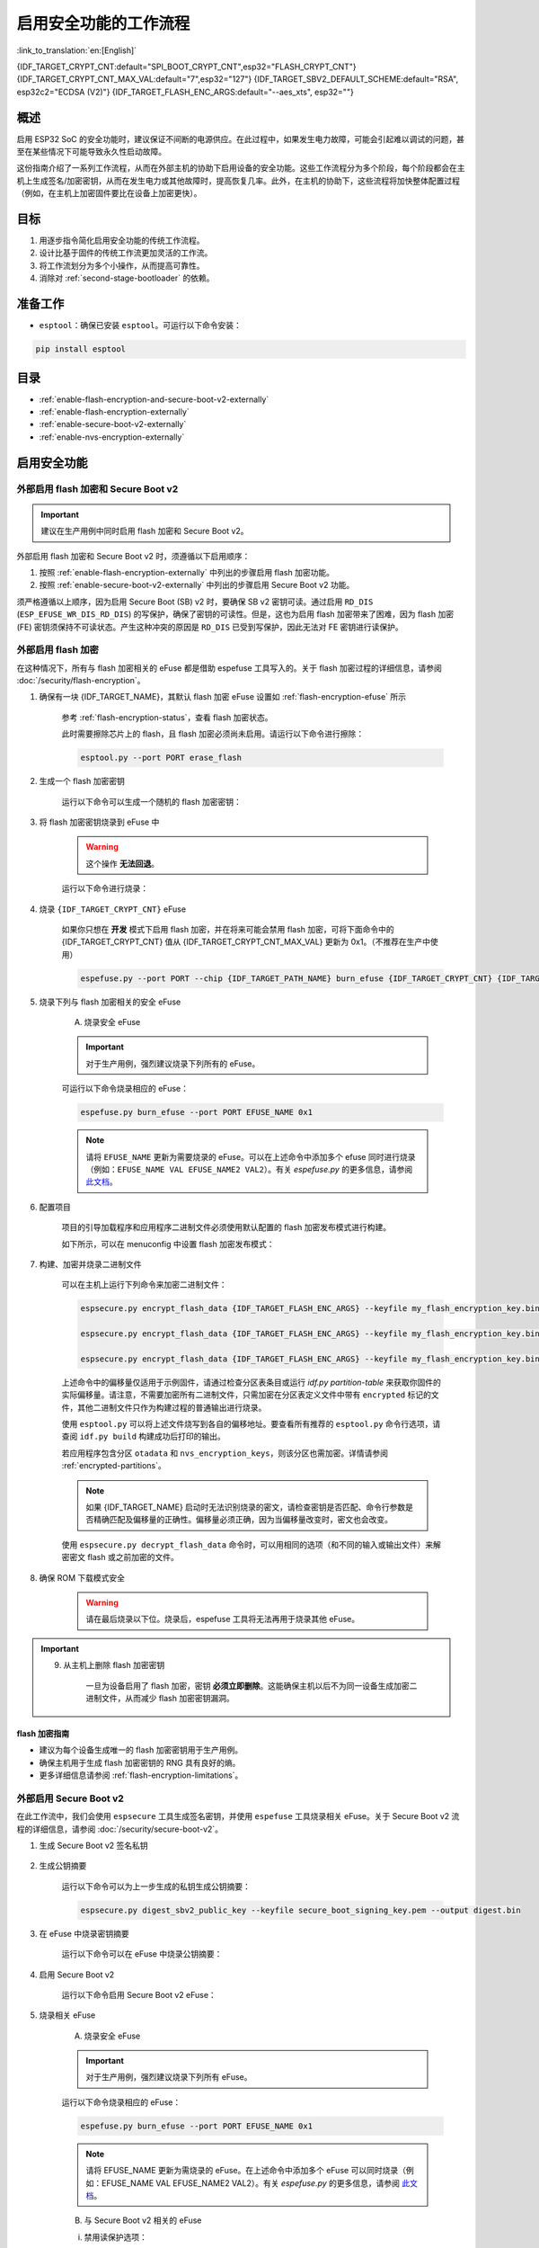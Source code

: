 ..
  WARNING: The steps of each section in the document are referenced at multiple places. If you are changing the step number by adding/deleting a step then make sure to update the references respectively.

启用安全功能的工作流程
======================

:link_to_translation:`en:[English]`

{IDF_TARGET_CRYPT_CNT:default="SPI_BOOT_CRYPT_CNT",esp32="FLASH_CRYPT_CNT"}
{IDF_TARGET_CRYPT_CNT_MAX_VAL:default="7",esp32="127"}
{IDF_TARGET_SBV2_DEFAULT_SCHEME:default="RSA", esp32c2="ECDSA (V2)"}
{IDF_TARGET_FLASH_ENC_ARGS:default="--aes_xts", esp32=""}

概述
----

启用 ESP32 SoC 的安全功能时，建议保证不间断的电源供应。在此过程中，如果发生电力故障，可能会引起难以调试的问题，甚至在某些情况下可能导致永久性启动故障。

这份指南介绍了一系列工作流程，从而在外部主机的协助下启用设备的安全功能。这些工作流程分为多个阶段，每个阶段都会在主机上生成签名/加密密钥，从而在发生电力或其他故障时，提高恢复几率。此外，在主机的协助下，这些流程将加快整体配置过程（例如，在主机上加密固件要比在设备上加密更快）。

.. only:: TARGET_SUPPORT_QEMU

   .. important::

      可以在 :doc:`../api-guides/tools/qemu` 中虚拟测试 {IDF_TARGET_NAME} 目标芯片的安全功能。安全工作流程建立后，便可在真实硬件上继续操作。

目标
----

#. 用逐步指令简化启用安全功能的传统工作流程。
#. 设计比基于固件的传统工作流更加灵活的工作流。
#. 将工作流划分为多个小操作，从而提高可靠性。
#. 消除对 :ref:`second-stage-bootloader` 的依赖。

准备工作
--------

* ``esptool``：确保已安装 ``esptool``。可运行以下命令安装：

.. code:: bash

    pip install esptool

目录
----

* :ref:`enable-flash-encryption-and-secure-boot-v2-externally`
* :ref:`enable-flash-encryption-externally`
* :ref:`enable-secure-boot-v2-externally`
* :ref:`enable-nvs-encryption-externally`

启用安全功能
------------

.. _enable-flash-encryption-and-secure-boot-v2-externally:

外部启用 flash 加密和 Secure Boot v2
^^^^^^^^^^^^^^^^^^^^^^^^^^^^^^^^^^^^

.. important::

    建议在生产用例中同时启用 flash 加密和 Secure Boot v2。

外部启用 flash 加密和 Secure Boot v2 时，须遵循以下启用顺序：

#. 按照 :ref:`enable-flash-encryption-externally` 中列出的步骤启用 flash 加密功能。
#. 按照 :ref:`enable-secure-boot-v2-externally` 中列出的步骤启用 Secure Boot v2 功能。

须严格遵循以上顺序，因为启用 Secure Boot (SB) v2 时，要确保 SB v2 密钥可读。通过启用 ``RD_DIS`` (``ESP_EFUSE_WR_DIS_RD_DIS``) 的写保护，确保了密钥的可读性。但是，这也为启用 flash 加密带来了困难，因为 flash 加密 (FE) 密钥须保持不可读状态。产生这种冲突的原因是 ``RD_DIS`` 已受到写保护，因此无法对 FE 密钥进行读保护。

.. _enable-flash-encryption-externally:

外部启用 flash 加密
^^^^^^^^^^^^^^^^^^^

在这种情况下，所有与 flash 加密相关的 eFuse 都是借助 espefuse 工具写入的。关于 flash 加密过程的详细信息，请参阅 :doc:`/security/flash-encryption`。

1. 确保有一块 {IDF_TARGET_NAME}，其默认 flash 加密 eFuse 设置如 :ref:`flash-encryption-efuse` 所示

    参考 :ref:`flash-encryption-status`，查看 flash 加密状态。

    此时需要擦除芯片上的 flash，且 flash 加密必须尚未启用。请运行以下命令进行擦除：

    .. code:: bash

        esptool.py --port PORT erase_flash

2. 生成一个 flash 加密密钥

    运行以下命令可以生成一个随机的 flash 加密密钥：

    .. only:: not SOC_FLASH_ENCRYPTION_XTS_AES

        .. code-block:: bash

            espsecure.py generate_flash_encryption_key my_flash_encryption_key.bin

    .. only:: SOC_FLASH_ENCRYPTION_XTS_AES_256

        如果 :ref:`生成的 AES-XTS 密钥大小 <CONFIG_SECURE_FLASH_ENCRYPTION_KEYSIZE>` 为 AES-128（256 位密钥）：

        .. code-block:: bash

            espsecure.py generate_flash_encryption_key my_flash_encryption_key.bin

        如果 :ref:`生成的 AES-XTS 密钥的大小 <CONFIG_SECURE_FLASH_ENCRYPTION_KEYSIZE>` 为 AES-256（512 位密钥）：

        .. code-block:: bash

            espsecure.py generate_flash_encryption_key --keylen 512 my_flash_encryption_key.bin


    .. only:: SOC_FLASH_ENCRYPTION_XTS_AES_128 and not SOC_FLASH_ENCRYPTION_XTS_AES_256 and not SOC_EFUSE_CONSISTS_OF_ONE_KEY_BLOCK

        .. code-block:: bash

            espsecure.py generate_flash_encryption_key my_flash_encryption_key.bin

    .. only:: SOC_FLASH_ENCRYPTION_XTS_AES_128 and SOC_EFUSE_CONSISTS_OF_ONE_KEY_BLOCK

        如果 :ref:` 生成的 AES-XTS 密钥的大小 <CONFIG_SECURE_FLASH_ENCRYPTION_KEYSIZE>` 为 AES-128（256 位密钥）：

        .. code-block:: bash

            espsecure.py generate_flash_encryption_key my_flash_encryption_key.bin

        如果 :ref:`生成的 AES-XTS 密钥的大小 <CONFIG_SECURE_FLASH_ENCRYPTION_KEYSIZE>` 是从 128 位（SHA256（128 位））派生的 AES-128 密钥：

        .. code-block:: bash

            espsecure.py generate_flash_encryption_key --keylen 128 my_flash_encryption_key.bin

3. 将 flash 加密密钥烧录到 eFuse 中

    .. warning::

        这个操作 **无法回退**。

    运行以下命令进行烧录：

    .. only:: not SOC_FLASH_ENCRYPTION_XTS_AES

        .. code-block:: bash

            espefuse.py --port PORT burn_key flash_encryption my_flash_encryption_key.bin

    .. only:: SOC_FLASH_ENCRYPTION_XTS_AES_256

        .. code-block:: bash

            espefuse.py --port PORT burn_key BLOCK my_flash_encryption_key.bin KEYPURPOSE

        其中， ``BLOCK`` 是位于 ``BLOCK_KEY0`` 和 ``BLOCK_KEY5`` 之间的空闲密钥块， ``KEYPURPOSE`` 是 ``XTS_AES_256_KEY_1``， ``XTS_AES_256_KEY_2`` 或 ``XTS_AES_128_KEY``。有关密钥用途的说明，请参阅 `{IDF_TARGET_NAME} 技术参考手册 <{IDF_TARGET_TRM_EN_URL}>`__。

        对于 AES-128（256 位密钥）- ``XTS_AES_128_KEY``：

        .. code-block:: bash

            espefuse.py --port PORT burn_key BLOCK my_flash_encryption_key.bin XTS_AES_128_KEY

        对于 AES-256（512 位密钥）- ``XTS_AES_256_KEY_1`` 和 ``XTS_AES_256_KEY_2``。 ``espefuse.py`` 支持通过虚拟密钥用途 ``XTS_AES_256_KEY`` 将这两个密钥用途和一个 512 位密钥一起烧录到两个单独的密钥块中。使用时， ``espefuse.py`` 会把密钥的前 256 位烧录到指定的 ``BLOCK``，并把相应块的密钥用途烧录为 ``XTS_AES_256_KEY_1``。密钥的后 256 位会被烧录到 ``BLOCK`` 后的第一个空闲密钥块，相应块的密钥用途会烧录为 ``XTS_AES_256_KEY_2``。

        .. code-block:: bash

            espefuse.py --port PORT burn_key BLOCK my_flash_encryption_key.bin XTS_AES_256_KEY

        如果要指定使用两个块，那么可以将密钥分成两个 256 位密钥并手动烧录，以 ``XTS_AES_256_KEY_1`` 和 ``XTS_AES_256_KEY_2`` 作为密钥用途：

        .. code-block:: bash

            split -b 32 my_flash_encryption_key.bin my_flash_encryption_key.bin
            espefuse.py --port PORT burn_key BLOCK my_flash_encryption_key.bin.aa XTS_AES_256_KEY_1
            espefuse.py --port PORT burn_key BLOCK+1 my_flash_encryption_key.bin.ab XTS_AES_256_KEY_2


    .. only:: SOC_FLASH_ENCRYPTION_XTS_AES_128 and not SOC_FLASH_ENCRYPTION_XTS_AES_256 and not SOC_EFUSE_CONSISTS_OF_ONE_KEY_BLOCK

        .. code-block:: bash

            espefuse.py --port PORT burn_key BLOCK my_flash_encryption_key.bin XTS_AES_128_KEY

        其中， ``BLOCK`` 是 ``BLOCK_KEY0`` 和 ``BLOCK_KEY5`` 之间的空闲密钥块。

    .. only:: SOC_FLASH_ENCRYPTION_XTS_AES_128 and SOC_EFUSE_CONSISTS_OF_ONE_KEY_BLOCK

        对于 AES-128 (256 位密钥) - ``XTS_AES_128_KEY`` (``XTS_KEY_LENGTH_256`` eFuse 会被烧录为 1)：

        .. code-block:: bash

            espefuse.py --port PORT burn_key BLOCK_KEY0 flash_encryption_key256.bin XTS_AES_128_KEY

        对于从 SHA256（128 eFuse 位）派生的 AES-128 密钥 - ``XTS_AES_128_KEY_DERIVED_FROM_128_EFUSE_BITS``。FE 密钥会被写入 eFuse BLOCK_KEY0 的后半部分。前 128 位不会被使用，并保持可供软件读取状态。使用 espefuse 工具的特殊模式，可以用任何 espefuse 命令将数据写入其中，可参考下文 ``同时烧录两个密钥``。

        .. code-block:: bash

            espefuse.py --port PORT burn_key BLOCK_KEY0 flash_encryption_key128.bin XTS_AES_128_KEY_DERIVED_FROM_128_EFUSE_BITS

        同时烧录两个密钥（Secure Boot 和 flash 加密）：

        .. code-block:: bash

            espefuse.py --port PORT --chip esp32c2 burn_key_digest secure_boot_signing_key.pem \
                                                    burn_key BLOCK_KEY0 flash_encryption_key128.bin XTS_AES_128_KEY_DERIVED_FROM_128_EFUSE_BITS


    .. only:: SOC_EFUSE_BLOCK9_KEY_PURPOSE_QUIRK

        .. warning::

            对于 {IDF_TARGET_NAME}，XTS_AES 密钥不能使用 BLOCK9 (BLOCK_KEY5)。


4. 烧录 ``{IDF_TARGET_CRYPT_CNT}`` eFuse

    如果你只想在 **开发** 模式下启用 flash 加密，并在将来可能会禁用 flash 加密，可将下面命令中的 {IDF_TARGET_CRYPT_CNT} 值从 {IDF_TARGET_CRYPT_CNT_MAX_VAL} 更新为 0x1。（不推荐在生产中使用）

    .. code-block:: bash

        espefuse.py --port PORT --chip {IDF_TARGET_PATH_NAME} burn_efuse {IDF_TARGET_CRYPT_CNT} {IDF_TARGET_CRYPT_CNT_MAX_VAL}

    .. only:: esp32

        在使用 {IDF_TARGET_NAME} 时，还要烧录 ``FLASH_CRYPT_CONFIG``。通过运行以下命令进行烧录：

        .. code-block:: bash

            espefuse.py --port PORT --chip {IDF_TARGET_PATH_NAME} burn_efuse FLASH_CRYPT_CONFIG 0xF

5. 烧录下列与 flash 加密相关的安全 eFuse

    A) 烧录安全 eFuse

    .. important::

        对于生产用例，强烈建议烧录下列所有的 eFuse。

    .. list::

        :esp32: - ``DISABLE_DL_ENCRYPT``：禁用 UART 引导加载程序加密访问。
        :esp32: - ``DISABLE_DL_DECRYPT``：禁用 UART 引导加载程序解密访问。
        :esp32: - ``DISABLE_DL_CACHE``：禁用 UART 引导加载程序 flash cache 访问
        :esp32: - ``JTAG_DISABLE``：禁用 JTAG
        :SOC_EFUSE_DIS_BOOT_REMAP: - ``DIS_BOOT_REMAP``：禁用将 ROM 映射到 RAM 地址空间的功能
        :SOC_EFUSE_DIS_DOWNLOAD_ICACHE: - ``DIS_DOWNLOAD_ICACHE``：禁用 UART cache
        :SOC_EFUSE_DIS_DOWNLOAD_DCACHE: - ``DIS_DOWNLOAD_DCACHE``：禁用 UART cache
        :SOC_EFUSE_HARD_DIS_JTAG: - ``HARD_DIS_JTAG``：硬禁用 JTAG 外设
        :SOC_EFUSE_DIS_DIRECT_BOOT: - ``DIS_DIRECT_BOOT``：禁用直接引导（旧版 SPI 引导模式）
        :SOC_EFUSE_DIS_LEGACY_SPI_BOOT: - ``DIS_LEGACY_SPI_BOOT``：禁用旧版 SPI 引导模式
        :SOC_EFUSE_DIS_USB_JTAG: - ``DIS_USB_JTAG``：禁止从 USB 切换到 JTAG
        :SOC_EFUSE_DIS_PAD_JTAG: - ``DIS_PAD_JTAG``：永久禁用 JTAG
        :not esp32: - ``DIS_DOWNLOAD_MANUAL_ENCRYPT``：禁用 UART 引导加载程序加密访问
        :SOC_EFUSE_DIS_DOWNLOAD_MSPI: - ``DIS_DOWNLOAD_MSPI``：禁用下载模式下的 MSPI 访问
        :SOC_FLASH_ENCRYPTION_XTS_AES_SUPPORT_PSEUDO_ROUND: - ``XTS_DPA_PSEUDO_LEVEL``：启用 XTS-AES 外设的伪轮次功能。要烧录到 eFuse 中的值可以是 1、2 或 3，表示安全等级。默认情况下，ESP-IDF 的引导加载程序在启动过程中启用 flash 加密的发布模式时，会将该 eFuse 的值配置为 1。

    可运行以下命令烧录相应的 eFuse：

    .. code:: bash

        espefuse.py burn_efuse --port PORT EFUSE_NAME 0x1

    .. note::

        请将 ``EFUSE_NAME`` 更新为需要烧录的 eFuse。可以在上述命令中添加多个 efuse 同时进行烧录（例如：``EFUSE_NAME VAL EFUSE_NAME2 VAL2``）。有关 `espefuse.py` 的更多信息，请参阅 `此文档 <https://docs.espressif.com/projects/esptool/en/latest/esp32/espefuse/index.html>`__。

    .. only:: esp32

        B) 对安全 eFuse 采用写保护

        在烧录相应 eFuse 后，需要对安全配置进行 write_protect。请烧录下列 eFuse：

        .. code:: bash

            espefuse.py --port PORT write_protect_efuse DIS_CACHE

        .. note::

            以上 eFuse 的写保护还对其他多个 eFuse 起效。详情请参阅 {IDF_TARGET_NAME} eFuse 表。

    .. only:: SOC_EFUSE_DIS_ICACHE

        B) 对安全 eFuse 采用写保护

        在烧录相应 eFuse 后，需要对安全配置进行 write_protect。请烧录下列 eFuse：

        .. code:: bash

            espefuse.py --port PORT write_protect_efuse DIS_ICACHE

        .. note::

            以上 eFuse 的写保护还对其他多个 eFuse 起效。详情请参阅 {IDF_TARGET_NAME} eFuse 表。

6. 配置项目

    项目的引导加载程序和应用程序二进制文件必须使用默认配置的 flash 加密发布模式进行构建。

    如下所示，可以在 menuconfig 中设置 flash 加密发布模式：

    .. list::

        - :ref:`启动时启用 flash 加密 <CONFIG_SECURE_FLASH_ENC_ENABLED>`。
        :esp32: - :ref:`选择发布模式 <CONFIG_SECURE_FLASH_ENCRYPTION_MODE>` （注意，若选择发布模式，则将烧录 ``DISABLE_DL_ENCRYPT`` 和 ``DISABLE_DL_DECRYPT`` eFuse 位，ROM 下载模式下 flash 加密硬件将被禁用）。
        :esp32: - :ref:`选择 UART ROM 下载模式（永久禁用（推荐））<CONFIG_SECURE_UART_ROM_DL_MODE>` （注意，此选项仅在 :ref:`CONFIG_ESP32_REV_MIN` 设为 3 (ESP32 V3) 时可用）。UART ROM 下载模式在默认设置中自动启用，但建议永久禁用此模式以减少攻击者可用的选项。
        :not esp32: - :ref:`选择发布模式 <CONFIG_SECURE_FLASH_ENCRYPTION_MODE>` （注意，若选择发布模式，则将烧录 ``EFUSE_DIS_DOWNLOAD_MANUAL_ENCRYPT`` eFuse 位，ROM 下载模式下 flash 加密硬件将被禁用）。
        :not esp32: - :ref:`选择 UART ROM 下载模式（永久切换到安全模式（推荐））<CONFIG_SECURE_UART_ROM_DL_MODE>`。这是推荐的默认选项，如果不需要，也可将其更改为永久禁用 UART ROM 下载模式。
        - :ref:`选择适当的引导加载程序日志级别 <CONFIG_BOOTLOADER_LOG_LEVEL>`。
        - 保存配置并退出。

7. 构建、加密并烧录二进制文件

    可以在主机上运行下列命令来加密二进制文件：

    .. code-block:: bash

        espsecure.py encrypt_flash_data {IDF_TARGET_FLASH_ENC_ARGS} --keyfile my_flash_encryption_key.bin --address {IDF_TARGET_CONFIG_BOOTLOADER_OFFSET_IN_FLASH} --output bootloader-enc.bin build/bootloader/bootloader.bin

        espsecure.py encrypt_flash_data {IDF_TARGET_FLASH_ENC_ARGS} --keyfile my_flash_encryption_key.bin --address 0x8000 --output partition-table-enc.bin build/partition_table/partition-table.bin

        espsecure.py encrypt_flash_data {IDF_TARGET_FLASH_ENC_ARGS} --keyfile my_flash_encryption_key.bin --address 0x10000 --output my-app-enc.bin build/my-app.bin

    上述命令中的偏移量仅适用于示例固件，请通过检查分区表条目或运行 `idf.py partition-table` 来获取你固件的实际偏移量。请注意，不需要加密所有二进制文件，只需加密在分区表定义文件中带有 ``encrypted`` 标记的文件，其他二进制文件只作为构建过程的普通输出进行烧录。

    使用 ``esptool.py`` 可以将上述文件烧写到各自的偏移地址。要查看所有推荐的 ``esptool.py`` 命令行选项，请查阅 ``idf.py build`` 构建成功后打印的输出。

    若应用程序包含分区 ``otadata`` 和 ``nvs_encryption_keys``，则该分区也需加密。详情请参阅 :ref:`encrypted-partitions`。

    .. note::

        如果 {IDF_TARGET_NAME} 启动时无法识别烧录的密文，请检查密钥是否匹配、命令行参数是否精确匹配及偏移量的正确性。偏移量必须正确，因为当偏移量改变时，密文也会改变。

        .. only:: esp32

            如果 ESP32 在 eFuse 中使用非默认的 :ref:`FLASH_CRYPT_CONFIG 值 <setting-flash-crypt-config>`，需要将 ``--flash_crypt_conf`` 参数传递给 ``espsecure.py`` 以设置匹配值。如果通过二级引导加载程序配置 flash 加密，则不会发生这种情况，但是如果手动烧录了 eFuses 启用 flash 加密，就有可能发生。

    使用 ``espsecure.py decrypt_flash_data`` 命令时，可以用相同的选项（和不同的输入或输出文件）来解密密文 flash 或之前加密的文件。

8. 确保 ROM 下载模式安全

    .. warning::

        请在最后烧录以下位。烧录后，espefuse 工具将无法再用于烧录其他 eFuse。

    .. only:: esp32

        禁用 UART ROM DL 模式：

            .. list::

                - ``UART_DOWNLOAD_DIS``：禁用 UART ROM 下载模式

                运行以下指令，烧录 eFuse：

                .. code:: bash

                    espefuse.py --port PORT burn_efuse UART_DOWNLOAD_DIS

    .. only:: not esp32

        启用安全下载模式：

            .. list::

                - ``ENABLE_SECURITY_DOWNLOAD``：启用安全 ROM 下载模式

                运行以下指令，烧录 eFuse：

                .. code:: bash

                    espefuse.py --port PORT burn_efuse ENABLE_SECURITY_DOWNLOAD

.. important::

    9. 从主机上删除 flash 加密密钥

        一旦为设备启用了 flash 加密，密钥 **必须立即删除**。这能确保主机以后不为同一设备生成加密二进制文件，从而减少 flash 加密密钥漏洞。

flash 加密指南
~~~~~~~~~~~~~~

* 建议为每个设备生成唯一的 flash 加密密钥用于生产用例。
* 确保主机用于生成 flash 加密密钥的 RNG 具有良好的熵。
* 更多详细信息请参阅 :ref:`flash-encryption-limitations`。

.. _enable-secure-boot-v2-externally:

外部启用 Secure Boot v2
^^^^^^^^^^^^^^^^^^^^^^^

在此工作流中，我们会使用 ``espsecure`` 工具生成签名密钥，并使用 ``espefuse`` 工具烧录相关 eFuse。关于 Secure Boot v2 流程的详细信息，请参阅 :doc:`/security/secure-boot-v2`。

1. 生成 Secure Boot v2 签名私钥

    .. only:: esp32 or SOC_SECURE_BOOT_V2_RSA

        运行以下命令可以生成 RSA3072 方案的 Secure Boot v2 签名密钥：

        .. code:: bash

            espsecure.py generate_signing_key --version 2 --scheme rsa3072 secure_boot_signinig_key.pem

    .. only:: SOC_SECURE_BOOT_V2_ECC

        运行以下命令可以生成 ECDSA 方案的 Secure Boot v2 签名密钥：

        .. code:: bash

            bashespsecure.py generate_signing_key --version 2 --scheme ecdsa256 secure_boot_signing_key.pem

        将上述命令中的方案更改为 ``ecdsa192``，可生成 ecdsa192 私钥。

    .. only:: SOC_EFUSE_REVOKE_BOOT_KEY_DIGESTS

        每次可以在 Secure Boot v2 中使用 3 个密钥。这些密钥应独立计算，分开存储。同一个命令也可以使用不同的密钥文件名，生成多个 Secure Boot v2 签名密钥。建议使用多个密钥，以降低对单个密钥的依赖。

2. 生成公钥摘要

    运行以下命令可以为上一步生成的私钥生成公钥摘要：

    .. code:: bash

        espsecure.py digest_sbv2_public_key --keyfile secure_boot_signing_key.pem --output digest.bin

    .. only:: SOC_EFUSE_REVOKE_BOOT_KEY_DIGESTS

        如果有多个摘要，应将每个摘要保存在一个单独的文件中。

3. 在 eFuse 中烧录密钥摘要

    运行以下命令可以在 eFuse 中烧录公钥摘要：

    .. only:: esp32

        .. code:: bash

            espefuse.py --port PORT --chip esp32 burn_key secure_boot_v2 digest.bin

    .. only:: esp32c2

        .. code:: bash

            espefuse.py --port PORT --chip esp32c2 burn_key KEY_BLOCK0 digest.bin SECURE_BOOT_DIGEST

    .. only:: SOC_EFUSE_REVOKE_BOOT_KEY_DIGESTS

        .. code:: bash

            espefuse.py --port PORT --chip {IDF_TARGET_PATH_NAME} burn_key BLOCK digest.bin SECURE_BOOT_DIGEST0

        其中，``BLOCK`` 是 ``BLOCK_KEY0`` 和 ``BLOCK_KEY5`` 之间的一个空闲密钥块。

        如果有多个摘要，可以将密钥用途分别更改为 ``SECURE_BOOT_DIGEST1`` 和 ``SECURE_BOOT_DIGEST2``，从而依次烧录其他摘要。

4. 启用 Secure Boot v2

    运行以下命令启用 Secure Boot v2 eFuse：

    .. only:: esp32

        .. code:: bash

            espefuse.py --port PORT --chip esp32 burn_efuse ABS_DONE_1

    .. only:: not esp32

        .. code:: bash

            espefuse.py --port PORT --chip {IDF_TARGET_PATH_NAME} burn_efuse SECURE_BOOT_EN

5. 烧录相关 eFuse

    A) 烧录安全 eFuse

    .. important::

        对于生产用例，强烈建议烧录下列所有 eFuse。

    .. list::

        :esp32: - ``JTAG_DISABLE``：禁用 JTAG。
        :SOC_EFUSE_DIS_BOOT_REMAP: - ``DIS_BOOT_REMAP``：禁用将 ROM 重新映射到 RAM 地址空间的功能。
        :SOC_EFUSE_HARD_DIS_JTAG: - ``HARD_DIS_JTAG``：硬禁用 JTAG 外设。
        :SOC_EFUSE_SOFT_DIS_JTAG: - ``SOFT_DIS_JTAG``：禁止软件对 JTAG 外设的访问。
        :SOC_EFUSE_DIS_DIRECT_BOOT:- ``DIS_DIRECT_BOOT``: 禁用直接引导（旧版 SPI 引导模式）。
        :SOC_EFUSE_DIS_LEGACY_SPI_BOOT: - ``DIS_LEGACY_SPI_BOOT``：禁用旧版 SPI 引导模式。
        :SOC_EFUSE_DIS_USB_JTAG: - ``DIS_USB_JTAG``：禁止从 USB 切换到 JTAG。
        :SOC_EFUSE_DIS_PAD_JTAG: - ``DIS_PAD_JTAG``：永久禁用 JTAG。
        :SOC_EFUSE_REVOKE_BOOT_KEY_DIGESTS: - ``SECURE_BOOT_AGGRESSIVE_REVOKE``：主动吊销密钥摘要。详请请参阅 :ref:`secure-boot-v2-aggressive-key-revocation`。
        :SOC_ECDSA_P192_CURVE_DEFAULT_DISABLED: - ``WR_DIS_ECDSA_CURVE_MODE``：禁用 ECDSA 曲线模式。

    运行以下命令烧录相应的 eFuse：

    .. code:: bash

        espefuse.py burn_efuse --port PORT EFUSE_NAME 0x1

    .. note::

        请将 EFUSE_NAME 更新为需烧录的 eFuse。在上述命令中添加多个 eFuse 可以同时烧录（例如：EFUSE_NAME VAL EFUSE_NAME2 VAL2）。有关 `espefuse.py` 的更多信息，请参阅 `此文档 <https://docs.espressif.com/projects/esptool/en/latest/esp32/espefuse/index.html>`__。

    B) 与 Secure Boot v2 相关的 eFuse

    i) 禁用读保护选项：

    在 eFuse 中烧录的 Secure Boot 摘要必须保持可读，否则会导致安全启动失败。烧录以下 eFuse 可防止意外启用此密钥块的读保护：

    .. code:: bash

        espefuse.py -p $ESPPORT write_protect_efuse RD_DIS

    .. important::

        烧录此 eFuse 后，不能为任何密钥启用读保护。例如，如果此时需要对密钥进行读保护的 flash 加密尚未启用，则之后也无法启用。请确保在此之后没有其他 efuse 密钥需要读保护。

    .. only:: SOC_EFUSE_REVOKE_BOOT_KEY_DIGESTS

        ii) 吊销密钥摘要：

        在我们烧录 Secure Boot 密钥时，需要吊销未使用的摘要槽。可以通过运行以下命令吊销相应的槽：

        .. code:: bash

            espefuse.py --port PORT --chip {IDF_TARGET_PATH_NAME} burn_efuse EFUSE_REVOKE_BIT

        上述命令中的 ``EFUSE_REVOKE_BIT`` 可以是 ``SECURE_BOOT_KEY_REVOKE0`` 或 ``SECURE_BOOT_KEY_REVOKE1`` 或 ``SECURE_BOOT_KEY_REVOKE2``。注意，只有未使用的密钥摘要必须吊销。一旦吊销，相应的摘要就不能再次使用。

6. 构建二进制文件

    默认情况下，一级 (ROM) 引导加载程序只会验证 :ref:`second-stage-bootloader`。只有在启用 :ref:`CONFIG_SECURE_BOOT` 选项（并将 :ref:`CONFIG_SECURE_BOOT_VERSION` 设置为 ``SECURE_BOOT_V2_ENABLED``）时，二级引导加载程序才会在构建引导加载程序时验证应用程序分区。

    A) 打开 :ref:`project-configuration-menu`，在 ``Security features`` 中设置 ``Enable hardware Secure Boot in bootloader`` 启用 Secure Boot。

    .. only:: esp32

        对于 ESP32，Secure Boot v2 仅适用于 ESP32 ECO3 及以上版本。要查看 ``Secure Boot v2`` 选项，芯片版本应更改为 v3.0 (ECO3)。要更改芯片版本，请在 ``Component Config -> Hardware Settings -> Chip Revision`` 中将 ``Minimum Supported ESP32 Revision`` 设置为 ``Rev 3.0 (ECO3)``。

    .. only:: SOC_SECURE_BOOT_V2_RSA or SOC_SECURE_BOOT_V2_ECC

        选中 ``Secure Boot v2`` 选项， ``App Signing Scheme`` 将被默认设置为 {IDF_TARGET_SBV2_DEFAULT_SCHEME}。

    B) 在 :ref:`project-configuration-menu` 中为项目禁用 :ref:`CONFIG_SECURE_BOOT_BUILD_SIGNED_BINARIES` 选项，以确保所有生成的二进制文件都受到安全保护且未签名，避免生成签名的二进制文件，因为需要使用 ``espsecure`` 工具手动签名二进制文件。

7. 构建、签名并烧录二进制文件

    完成上述配置后，可以用 ``idf.py build`` 命令构建引导加载程序和应用程序二进制文件。

    Secure Boot v2 工作流程只验证 ``bootloader`` 和 ``application`` 二进制文件，因此只需要对这些二进制文件进行签名。其他二进制文件（例如 ``partition-table.bin``）可以在构建后直接进行烧录。

    运行以下命令对 ``bootloader.bin`` 和 ``app.bin`` 二进制文件进行签名：

    .. code:: bash

        espsecure.py sign_data --version 2 --keyfile secure_boot_signing_key.pem --output bootloader-signed.bin build/bootloader/bootloader.bin

        espsecure.py sign_data --version 2 --keyfile secure_boot_signing_key.pem --output my-app-signed.bin build/my-app.bin

    .. only:: SOC_EFUSE_REVOKE_BOOT_KEY_DIGESTS

        如要使用多个安全引导密钥，可在同一个已签名二进制文件中添加用新密钥签名的块，如下所示：

        .. code:: bash

            espsecure.py sign_data --keyfile secure_boot_signing_key2.pem --version 2 --amend_signatures -o bootloader-signed.bin bootloader-signed.bin

            espsecure.py sign_data --keyfile secure_boot_signing_key2.pem --version 2 --apend_signatures -o my-app-signed.bin my-app-signed.bin

        如果有第三个密钥，则可以重复以上过程。注意：输入和输出文件不能用相同名字来命名。

    运行以下命令来检查附加到二进制文件的签名：

    .. code:: bash

        espsecure.py signature_info_v2 bootloader-signed.bin

    然后使用 ``esptool.py`` 将上述文件和其他二进制文件（如分区表）烧录到各自的偏移地址。要查看所有推荐的 ``esptool.py`` 命令行选项，请参阅 ``idf.py build`` 的输出结果。要获得固件的 flash 偏移地址，可查找分区表条目或运行 ``idf.py partition-table`` 查看。

8. 确保 ROM 下载模式安全

    .. warning::

        请在最后烧录以下位。烧录后，espefuse 工具将无法再用于烧录其他 eFuse。

    .. only:: esp32

        禁用 UART ROM DL 模式：

        .. list::

            - ``UART_DOWNLOAD_DIS``：禁用 UART ROM 下载模式

            运行以下指令，烧录 eFuse：

            .. code:: bash

                espefuse.py --port PORT burn_efuse UART_DOWNLOAD_DIS

    .. only:: not esp32

        启用安全下载模式：

        .. list::

            - ``ENABLE_SECURITY_DOWNLOAD``：启用安全 ROM 下载模式

            运行以下指令，烧录 eFuse：

            .. code:: bash

                espefuse.py --port PORT burn_efuse ENABLE_SECURITY_DOWNLOAD

Secure Boot v2 指南
~~~~~~~~~~~~~~~~~~~

* 建议将 Secure Boot 密钥存储在高度安全的地方，如可以使用物理或云 HSM 来存储 Secure Boot 私钥。请参阅 :ref:`remote-sign-v2-image` 获取更多详细信息。

.. only:: SOC_EFUSE_REVOKE_BOOT_KEY_DIGESTS

    * 建议使用所有可用的摘要槽，降低对单个私钥的依赖。

.. _enable-nvs-encryption-externally:

启用外部 NVS 加密
^^^^^^^^^^^^^^^^^

有关 NVS 加密及相关方案的详细信息，请参阅 :doc:`NVS 加密 </api-reference/storage/nvs_encryption>`。

.. only:: SOC_HMAC_SUPPORTED

    .. _enable-nvs-encryption-based-on-hmac:

    基于 HMAC 启用 NVS 加密
    ~~~~~~~~~~~~~~~~~~~~~~~

    1. 生成 HMAC 密钥和 NVS 加密密钥

        在基于 HMAC 的 NVS 加密方案中，有两个密钥：

        * HMAC 密钥 - 256 位的 HMAC 密钥，应存储在 eFuse 中。
        * NVS 加密密钥 - 用于加密 NVS 分区，在命令运行时通过 HMAC 密钥派生。

        使用以下命令，通过 :component_file:`nvs_flash/nvs_partition_generator/nvs_partition_gen.py` 脚本可以生成上述密钥：

        .. code:: bash

            python3 nvs_partition_gen.py generate-key --key_protect_hmac --kp_hmac_keygen --kp_hmac_keyfile hmac_key.bin --keyfile nvs_encr_key.bin

        运行上述命令后，``keys`` 文件夹下会生成相应的密钥。

    2. 在 eFuse 中烧录 HMAC 密钥

        使用以下命令在 {IDF_TARGET_NAME} 的 eFuse 中烧录 NVS 密钥：

        .. code:: bash

            espefuse.py --port PORT burn_key BLOCK hmac_key.bin HMAC_UP

        其中，``BLOCK`` 是 ``BLOCK_KEY0`` 和 ``BLOCK_KEY5`` 之间的一个空闲密钥块。

    3. 生成加密的 NVS 分区

        主机上将会生成加密 NVS 分区。有关生成加密 NVS 分区的详细信息，请参阅读 :ref:`generate-encrypted-nvs-partition`。为此，CSV 文件中应该包含 NVS 文件的全部内容。详情请参阅 :ref:`nvs-csv-file-format`。

        使用以下命令，可以生成加密的 NVS 分区：

        .. code:: bash

            python3 nvs_partition_gen.py encrypt sample_singlepage_blob.csv nvs_encr_partition.bin 0x3000 --inputkey keys/nvs_encr_key.bin

        下面解释一些命令参数：

        * CSV 文件名 - 此命令中，``sample_singlepage_blob.csv`` 是指包含 NVS 数据的 CSV 文件，请将其替换为所选择的文件。

        * NVS 分区偏移量 - 这是 {IDF_TARGET_NAME} flash 中存储 NVS 分区的偏移地址。通过在项目目录下执行 ``idf.py partition-table`` 命令，可以找到 NVS 分区偏移地址。请将上述命令中的示例值 ``0x3000`` 调整为正确的偏移量。

    4. 配置项目

        * 通过设置 :ref:`CONFIG_NVS_ENCRYPTION`，启用 `NVS 加密`。

        * 将 :ref:`CONFIG_NVS_SEC_KEY_PROTECTION_SCHEME` 设置为 ``CONFIG_NVS_SEC_KEY_PROTECT_USING_HMAC``，启用基于 HMAC 的 NVS 加密。

        * 通过设置 :ref:`CONFIG_NVS_SEC_HMAC_EFUSE_KEY_ID`，将 HMAC eFuse 密钥 ID 设为步骤 2 中烧录 eFuse 密钥的 ID。

    5. 烧录 NVS 分区

        使用 ``esptool.py`` 命令，将步骤 3 中生成的 NVS 分区 (``nvs_encr_partition.bin``) 烧录到相应的偏移地址。要查看所有推荐的 ``esptool.py`` 命令行选项，请查阅 ``idf.py build`` 构建成功后打印的输出。

        如果芯片启用了 flash 加密，请先加密分区再进行烧录。详情请参阅 `flash 加密工作流程 <enable-flash-encryption-externally_>`_ 的相关烧录步骤。

.. _enable-flash-enc-based-nvs-encryption:

基于 flash 加密启用 NVS 加密
~~~~~~~~~~~~~~~~~~~~~~~~~~~~

在这种情况下，主机上生成 NVS 加密密钥，并将其烧录到芯片上，借助 :doc:`flash 加密 </security/flash-encryption>` 功能进行保护。

1. 生成 NVS 加密密钥

    使用 :doc:`NVS 分区生成工具 </api-reference/storage/nvs_partition_gen>`，可以生成相应的密钥。在主机上生成加密密钥，并将该密钥以加密状态存储在 {IDF_TARGET_NAME} 的 flash 中。

    使用以下命令，通过 :component_file:`nvs_flash/nvs_partition_generator/nvs_partition_gen.py` 脚本生成密钥：

    .. code:: bash

        python3 nvs_partition_gen.py generate-key --keyfile nvs_encr_key.bin

    ``keys`` 文件夹中将生成相应的密钥。

2. 生成加密的 NVS 分区

    在主机上生成实际的加密 NVS 分区，详情请参阅 :ref:`generate-encrypted-nvs-partition`。为此，CSV 文件应包含 NVS 文件数据，详情请参阅 :ref:`nvs-csv-file-format`。

    使用以下命令，可以生成加密的 NVS 分区：

    .. code:: bash

        python3 nvs_partition_gen.py encrypt sample_singlepage_blob.csv nvs_encr_partition.bin 0x3000 --inputkey keys/nvs_encr_key.bin

    下文解释了上述命令中的一些参数：

    * CSV 文件名 - 上述命名中的 `sample_singlepage_blob.csv` 是指包含 NVS 数据的 CSV 文件，请将其替换为所选文件。

    * NVS 分区偏移量 - 这是 NVS 分区在 {IDF_TARGET_NAME} 的 flash 中存储时的偏移地址。在项目目录中执行 ``idf.py partition-table`` 命令，可以找到 NVS 分区的偏移量。请将上述命令中的示例值 ``0x3000`` 替换为正确的偏移量。

3. 配置项目

    * 通过启用 :ref:`CONFIG_NVS_ENCRYPTION` 来启用 `NVS 加密`。
    * 通过将 :ref:`CONFIG_NVS_SEC_KEY_PROTECTION_SCHEME` 设置为 ``CONFIG_NVS_SEC_KEY_PROTECT_USING_FLASH_ENC``，配置 NVS 使用基于 flash 加密的方案。

4. 烧录 NVS 分区和 NVS 加密密钥

    使用 ``esptool.py`` 命令，将 NVS 分区 (``nvs_encr_partition.bin``) 和 NVS 加密密钥 (``nvs_encr_key.bin``) 烧录到各自的偏移地址。通过 ``idf.py build`` 成功后打印的输出，可查看所有推荐的 ``esptool.py`` 命令行选项。

    若芯片启用了 flash 加密，请在烧录之前先加密分区。详情请参阅 `flash 加密工作流程 <enable-flash-encryption-externally_>`_ 中与烧录相关的步骤。
